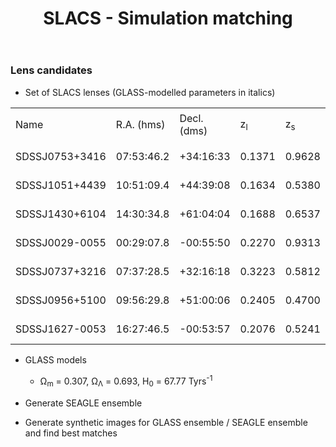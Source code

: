 #+TITLE: SLACS - Simulation matching
#+AUTHOR: Philipp Denzel
#+OPTIONS: author:nil
#+OPTIONS: num:nil
#+OPTIONS: toc:nil
#+OPTIONS: date:nil
#+OPTIONS: html-postamble:nil
#+HTML_HEAD: <link rel="stylesheet" type="text/css" href="style.css" />
#+LATEX: \pagenumbering{gobble}


*** Lens candidates

- Set of SLACS lenses (GLASS-modelled parameters in italics)
#+TBLNAME: Lens Candidates
| Name           | R.A. (hms) | Decl. (dms) |  z_{l} |  z_{s} | \sigma_{SDSS} [km/s] | R_{eff} [arcsec] | /R_{M} [arcsec]/ | /M_{lens}(<R_{M}) [10^{11} M_{\odot}]/ | /R_{Einstein} [arcsec]/    | /q/                        | /a/ [arcsec]               | /b/ [arcsec]               | /\phi/ [deg]                    | Reference |
| SDSSJ0753+3416 | 07:53:46.2 |   +34:16:33 | 0.1371 | 0.9628 | 208 ± 12             |             1.89 |           1.6240 | 1.4669_{-0.0675}^{+0.0733}             | 1.3137_{-0.0427}^{+0.0371} | 0.9790_{-0.0989}^{+0.0200} | 1.2620_{-0.0718}^{+0.0814} | 1.2356_{-0.0930}^{+0.0629} | 135.8942_{-135.8102}^{+44.0812} | [[https://arxiv.org/abs/1711.00072][1]]         |
| SDSSJ1051+4439 | 10:51:09.4 |   +44:39:08 | 0.1634 | 0.5380 | 216 ± 16             |             1.66 |           1.9874 | 2.9470_{-0.2029}^{+0.1982}             | 1.4956_{-0.0652}^{+0.0650} | 0.9148_{-0.0873}^{+0.0757} | 1.6253_{-0.1023}^{+0.1138} | 1.4869_{-0.1508}^{+0.1093} | 15.7759_{-15.7149}^{+164.2143}  | [[https://arxiv.org/abs/1711.00072][1]]         |
| SDSSJ1430+6104 | 14:30:34.8 |   +61:04:04 | 0.1688 | 0.6537 | 180 ± 15             |             2.24 |           1.6287 | 1.8337_{-0.1460}^{+0.1786}             | 1.1528_{-0.0625}^{+0.0933} | 0.9880_{-0.1060}^{+0.0115} | 1.3045_{-0.0636}^{+0.0983} | 1.2889_{-0.0862}^{+0.0469} | 88.2828_{-86.8176}^{+91.5621}   | [[https://arxiv.org/abs/1711.00072][1]]         |
| SDSSJ0029-0055 | 00:29:07.8 |   -00:55:50 | 0.2270 | 0.9313 | 229 ± 18             |             2.16 |           1.2746 | 1.4817_{-0.0911}^{+0.0996}             | 0.9657_{-0.0371}^{+0.0352} | 0.9229_{-0.0860}^{+0.0736} | 1.0316_{-0.0606}^{+0.0651} | 0.9521_{-0.0780}^{+0.0639} | 63.3156_{-49.2938}^{+71.3082}   | [[https://arxiv.org/abs/0805.1931][2]]         |
| SDSSJ0737+3216 | 07:37:28.5 |   +32:16:18 | 0.3223 | 0.5812 | 310 ± 15             |             2.16 |           1.4571 | 4.0940_{-0.2697}^{+0.2736}             | 1.0252_{-0.0488}^{+0.0501} | 0.9513_{-0.0917}^{+0.0464} | 1.1800_{-0.0671}^{+0.0629} | 1.1226_{-0.0851}^{+0.0710} | 93.3654_{-91.3879}^{+85.8858}   | [[https://arxiv.org/abs/astro-ph/0511453][3]]; [[https://arxiv.org/abs/0710.3159][4]]      |
| SDSSJ0956+5100 | 09:56:29.8 |   +51:00:06 | 0.2405 | 0.4700 | 299 ± 16             |             2.33 |           1.9437 | 5.3378_{-0.3415}^{+0.3513}             | 1.3956_{-0.0512}^{+0.0502} | 0.9595_{-0.1168}^{+0.0387} | 1.5595_{-0.0934}^{+0.1272} | 1.4964_{-0.1240}^{+0.0761} | 61.0554_{-59.7405}^{+118.2575}  | [[https://arxiv.org/abs/astro-ph/0511453][3]]; [[https://arxiv.org/abs/0710.3159][4]]      |
| SDSSJ1627-0053 | 16:27:46.5 |   -00:53:57 | 0.2076 | 0.5241 | 275 ± 12             |             2.08 |           1.7368 | 3.0916_{-0.1407}^{+0.2111}             | 1.2667_{-0.0320}^{+0.0315} | 0.9181_{-0.0664}^{+0.0632} | 1.4169_{-0.0693}^{+0.0874} | 1.3008_{-0.0787}^{+0.0794} | 4.5037_{-4.4554}^{+175.4625}    | [[https://arxiv.org/abs/astro-ph/0511453][3]]         |



- GLASS models

  - \Omega_{m} = 0.307, \Omega_{\Lambda} = 0.693, H_{0} = 67.77 Tyrs^{-1}

- Generate SEAGLE ensemble

- Generate synthetic images for GLASS ensemble / SEAGLE ensemble and find best matches
